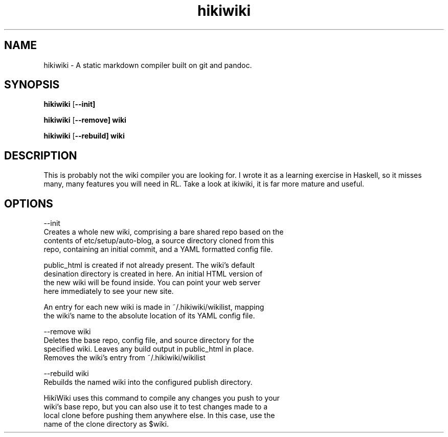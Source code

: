 .TH hikiwiki 1 "March 2015"
.SH NAME
hikiwiki \- A static markdown compiler built on git and pandoc.

.SH SYNOPSIS
.B hikiwiki
[\fB\-\-init]

.B hikiwiki
[\fB\-\-remove] wiki

.B hikiwiki
[\fB\-\-rebuild] wiki

.SH DESCRIPTION
.PP
This is probably not the wiki compiler you are looking for. I wrote it as a
learning exercise in Haskell, so it misses many, many features you will need
in RL. Take a look at ikiwiki, it is far more mature and useful.

.SH OPTIONS
.nf
\-\-init
      Creates a whole new wiki, comprising a bare shared repo based on the
      contents of etc/setup/auto-blog, a source directory cloned from this
      repo, containing an initial commit, and a YAML formatted config file.

      public_html is created if not already present. The wiki's default
      desination directory is created in here. An initial HTML version of
      the new wiki will be found inside. You can point your web server
      here immediately to see your new site.

      An entry for each new wiki is made in ~/.hikiwiki/wikilist, mapping
      the wiki's name to the absolute location of its YAML config file.

\-\-remove wiki
      Deletes the base repo, config file, and source directory for the
      specified wiki. Leaves any build output in public_html in place.
      Removes the wiki's entry from ~/.hikiwiki/wikilist

\-\-rebuild wiki
      Rebuilds the named wiki into the configured publish directory.
      
      HikiWiki uses this command to compile any changes you push to your
      wiki's base repo, but you can also use it to test changes made to a
      local clone before pushing them anywhere else. In this case, use the
      name of the clone directory as $wiki.
.fi

